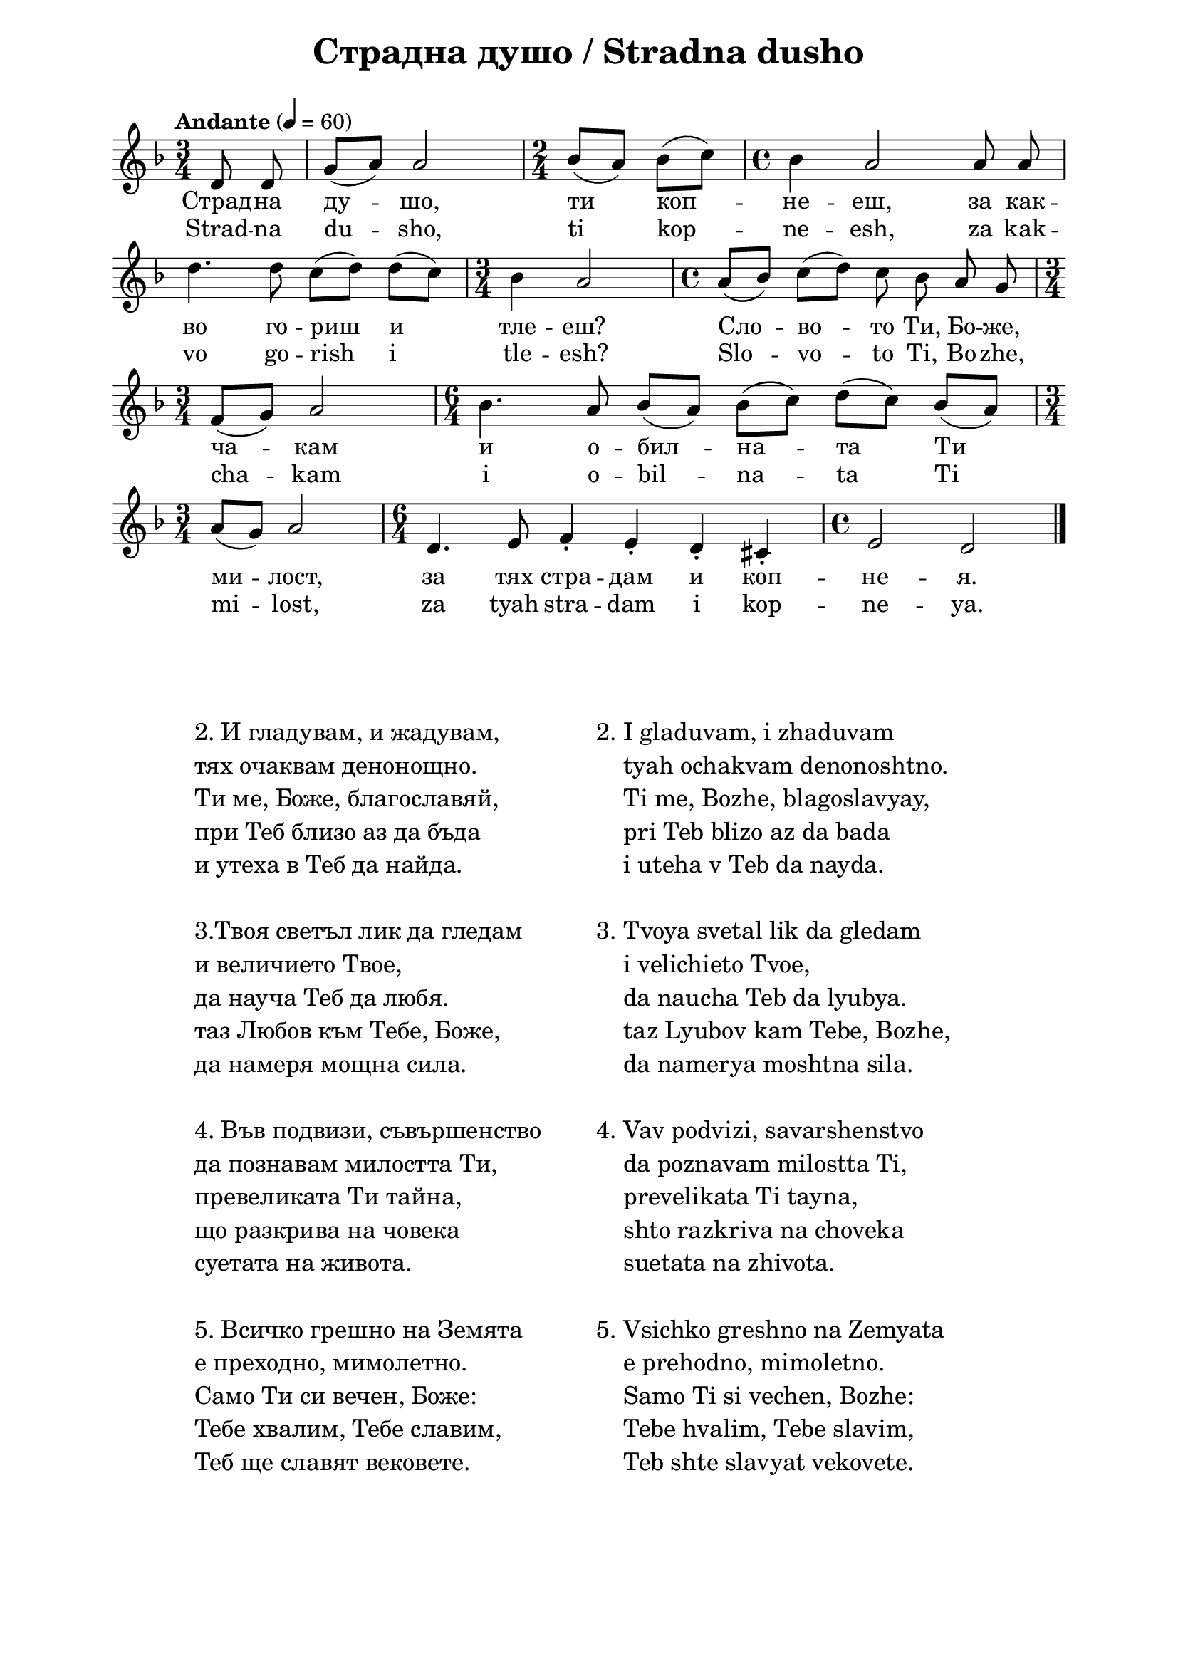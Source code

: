 \version "2.18.2"

\paper {
  print-all-headers = ##t
  print-page-number = ##f 
  left-margin = 2\cm
  right-margin = 2\cm
  ragged-bottom = ##t % do not spread the staves to fill the whole vertical space
}

\header {
  tagline = ##f
}

\bookpart {
\score{
  \layout { 
    indent = 0.0\cm % remove first line indentation
    ragged-last = ##f % do spread last line to fill the whole space
    \context {
      \Score
      \omit BarNumber %remove bar numbers
    } % context
  } % layout

  \new Voice \absolute  {
    \clef treble
    \key d \minor
    \time 3/4 \tempo "Andante" 4 = 60
    \autoBeamOff
    \partial 4
    d'8 d' | g'8 ([ a' ]) a'2 | \time 2/4 bes'8 ([ a' ])  bes' ([ c'' ])  | \time 4/4 bes'4 a'2 a'8 a' | \break
    d''4. d''8 c'' ([ d'' ]) d'' ([ c'' ]) \time 3/4  bes'4 a'2 | \time 4/4  a'8 ([ bes' ]) c'' ([ d'' ]) c'' bes' a' g' \break |
    \time 3/4  f'8 ([ g' ]) a'2 | \time 6/4  bes'4. a'8 bes' ([ a' ]) bes' ([ c'' ]) d'' ([ c'' ]) bes' ([ a' ]) \break |
    \time 3/4  |a'8 ([ g'8 ]) a'2 | \time 6/4  d'4. e'8 f'4\staccato e'4\staccato d'\staccato cis'\staccato | \time 4/4  e'2 d' | \bar "|." \break
  }
  
  \addlyrics {
    Страд -- на
    ду -- шо, ти коп -- не -- еш, за как -- во го --
    риш и тле -- еш? Сло -- во -- то Ти, Бо -- же,
    ча -- кам и о -- бил -- на -- та Ти ми -- лост,
    за тях стра -- дам и коп -- не -- я.
  }

  \addlyrics {
    Strad -- na
    du -- sho, ti kop -- ne -- esh, za kak -- vo go --
    rish i tle -- esh? Slo -- vo -- to Ti, Bo -- zhe,
    cha -- kam i o -- bil -- na -- ta Ti mi -- lost,
    za tyah stra -- dam i kop -- ne -- ya.
  }


  \header {
    title = "Страдна душо / Stradna dusho"
  }

} % score

\markup {
    \hspace #5
    \vspace #4
    \fontsize #+1 {
    \column {

\line {   "   " 2. И гладувам, и жадувам,}

\line {   "   " тях очаквам денонощно.}

\line {   "   " Ти ме, Боже, благославяй,}

\line {   "   " при Теб близо аз да бъда}

\line {   "   " и утеха в Теб да найда.}
 \line { " " }

\line {   "   " 3.Твоя светъл лик да гледам}

\line {   "   " и величието Твое,}

\line {   "   " да науча Теб да любя.}

\line {   "   " таз Любов към Тебе, Боже,}

\line {   "   " да намеря мощна сила.}

 \line { " " }

\line {   "   " 4. Във подвизи, съвършенство}

\line {   "   " да познавам милостта Ти,}

\line {   "   " превеликата Ти тайна,}

\line {   "   " що разкрива на човека}

\line {   "   " суетата на живота.}
 \line { " " }
\line {   "   " 5. Всичко грешно на Земята}

\line {   "   " е преходно, мимолетно.}

\line {   "   " Само Ти си вечен, Боже:}

\line {   "   " Тебе хвалим, Тебе славим,}

\line {   "   " Теб ще славят вековете.}

    }


   \hspace #5 {
    \column  {

\line {   2. I gladuvam, i zhaduvam }

\line {   "   "tyah ochakvam denonoshtno.}

\line {   "   "Ti me, Bozhe, blagoslavyay,}

\line {   "   "pri Teb blizo az da bada}

\line {   "   "i uteha v Teb da nayda.}

 \line { " " }

\line {  3. Tvoya svetal lik da gledam}

\line {   "   "i velichieto Tvoe,}

\line {   "   "da naucha Teb da lyubya.}

\line {   "   "taz Lyubov kam Tebe, Bozhe,}

\line {   "   "da namerya moshtna sila.}

 \line { " " }

\line {  4. Vav podvizi, savarshenstvo}

\line {   "   "da poznavam milostta Ti,}

\line {   "   "prevelikata Ti tayna,}

\line {   "   "shto razkriva na choveka}

\line {   "   "suetata na zhivota.}

 \line { " " }

\line {  5. Vsichko greshno na Zemyata}

\line {   "   "e prehodno, mimoletno.}

\line {   "   "Samo Ti si vechen, Bozhe:}

\line {   "   "Tebe hvalim, Tebe slavim,}

\line {   "   "Teb shte slavyat vekovete.}



    } 
    
    
    
   
   
    }
    }

}


} % bookpart

